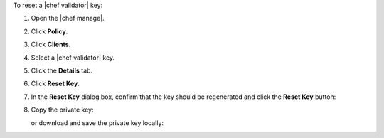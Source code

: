.. The contents of this file may be included in multiple topics (using the includes directive).
.. The contents of this file should be modified in a way that preserves its ability to appear in multiple topics.


To reset a |chef validator| key:

#. Open the |chef manage|.
#. Click **Policy**.
#. Click **Clients**.
#. Select a |chef validator| key.
#. Click the **Details** tab.
#. Click **Reset Key**.
#. In the **Reset Key** dialog box, confirm that the key should be regenerated and click the **Reset Key** button:

   .. image:: ../../images/step_manage_webui_admin_organization_reset_key.png

#. Copy the private key:

   .. image:: ../../images/step_manage_webui_policy_client_reset_key_copy.png

   or download and save the private key locally:

   .. image:: ../../images/step_manage_webui_policy_client_reset_key_download.png
